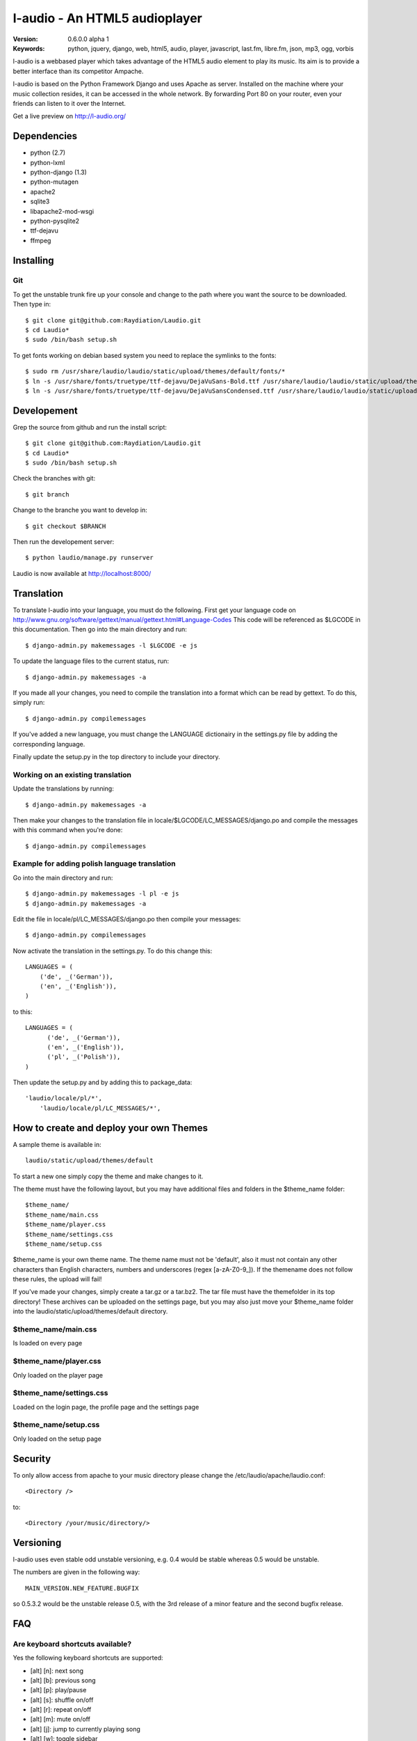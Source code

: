 ===============================
 l-audio - An HTML5 audioplayer
===============================

.. image::  http://dl.dropbox.com/u/15205713/laudio/laudio_06alpha1.png

:Version: 0.6.0.0 alpha 1
:Keywords: python, jquery, django, web, html5, audio, player, javascript, last.fm, libre.fm, json, mp3, ogg, vorbis

l-audio is a webbased player which takes advantage of the HTML5 audio element to 
play its music. Its aim is to provide a better interface than its competitor
Ampache.

l-audio is based on the Python Framework Django and uses Apache as server.
Installed on the machine where your music collection resides, it can be accessed
in the whole network. By forwarding Port 80 on your router,
even your friends can listen to it over the Internet.

Get a live preview on http://l-audio.org/

Dependencies
============
* python (2.7)
* python-lxml 
* python-django (1.3)
* python-mutagen 
* apache2 
* sqlite3 
* libapache2-mod-wsgi 
* python-pysqlite2 
* ttf-dejavu
* ffmpeg

Installing 
==========

Git
---
To get the unstable trunk fire up your console and change to the path where you
want the source to be downloaded. Then type in::

    $ git clone git@github.com:Raydiation/Laudio.git
    $ cd Laudio*
    $ sudo /bin/bash setup.sh

To get fonts working on debian based system you need to replace the symlinks to the fonts::

    $ sudo rm /usr/share/laudio/laudio/static/upload/themes/default/fonts/*
    $ ln -s /usr/share/fonts/truetype/ttf-dejavu/DejaVuSans-Bold.ttf /usr/share/laudio/laudio/static/upload/themes/default/font/DejaVuSans-Bold.ttf
    $ ln -s /usr/share/fonts/truetype/ttf-dejavu/DejaVuSansCondensed.ttf /usr/share/laudio/laudio/static/upload/themes/default/font/DejaVuSansCondensed.ttf

Developement
============
Grep the source from github and run the install script::

    $ git clone git@github.com:Raydiation/Laudio.git
    $ cd Laudio*
    $ sudo /bin/bash setup.sh

Check the branches with git::

    $ git branch
    
Change to the branche you want to develop in::

    $ git checkout $BRANCH
    
Then run the developement server::

    $ python laudio/manage.py runserver

Laudio is now available at http://localhost:8000/

Translation
===========
To translate l-audio into your language, you must do the following. First
get your language code on http://www.gnu.org/software/gettext/manual/gettext.html#Language-Codes
This code will be referenced as $LGCODE in this documentation. Then go
into the main directory and run::

    $ django-admin.py makemessages -l $LGCODE -e js
    
To update the language files to the current status, run::

    $ django-admin.py makemessages -a

If you made all your changes, you need to compile the translation into a
format which can be read by gettext. To do this, simply run::

    $ django-admin.py compilemessages
    
If you've added a new language, you must change the LANGUAGE dictionairy
in the settings.py file by adding the corresponding language.

Finally update the setup.py in the top directory to include your directory.

Working on an existing translation
----------------------------------
Update the translations by running::

    $ django-admin.py makemessages -a

Then make your changes to the translation file in locale/$LGCODE/LC_MESSAGES/django.po
and compile the messages with this command when you're done::

    $ django-admin.py compilemessages

Example for adding polish language translation
----------------------------------------------
Go into the main directory and run::

    $ django-admin.py makemessages -l pl -e js
    $ django-admin.py makemessages -a
    
Edit the file in locale/pl/LC_MESSAGES/django.po then compile your messages::

    $ django-admin.py compilemessages


Now activate the translation in the settings.py. To do this change this::

    LANGUAGES = (
        ('de', _('German')),
        ('en', _('English')),
    )

to this::

    LANGUAGES = (
          ('de', _('German')),
          ('en', _('English')),
          ('pl', _('Polish')),
    )
    
Then update the setup.py and by adding this to package_data::

    'laudio/locale/pl/*',
        'laudio/locale/pl/LC_MESSAGES/*',

How to create and deploy your own Themes
========================================
A sample theme is available in::

    laudio/static/upload/themes/default

To start a new one simply copy the theme and make changes to it.

The theme must have the following layout, but you may have additional files and 
folders in the $theme_name folder::

    $theme_name/
    $theme_name/main.css
    $theme_name/player.css
    $theme_name/settings.css
    $theme_name/setup.css

$theme_name is your own theme name. The theme name must not be 'default', also
it must not contain any other characters than English characters, numbers and underscores (regex [a-zA-Z0-9_]).
If the themename does not follow these rules, the upload will fail!

If you've made your changes, simply create a tar.gz or a tar.bz2.
The tar file must have the themefolder in its top directory!
These archives can be uploaded on the settings page, but you may also just move your 
$theme_name folder into the laudio/static/upload/themes/default directory.

$theme_name/main.css
--------------------
Is loaded on every page

$theme_name/player.css
----------------------
Only loaded on the player page

$theme_name/settings.css
------------------------
Loaded on the login page, the profile page and the settings page

$theme_name/setup.css
---------------------
Only loaded on the setup page


Security
========
To only allow access from apache to your music directory please change the 
/etc/laudio/apache/laudio.conf::
    
    <Directory />

to::
    
    <Directory /your/music/directory/>

Versioning
==========
l-audio uses even stable odd unstable versioning, e.g. 0.4 would be stable whereas 
0.5 would be unstable.

The numbers are given in the following way::

    MAIN_VERSION.NEW_FEATURE.BUGFIX

so 0.5.3.2 would be the unstable release 0.5, with the 3rd release of a minor 
feature and the second bugfix release.

FAQ
===
Are keyboard shortcuts available?
---------------------------------
Yes the following keyboard shortcuts are supported:

* [alt] [n]: next song

* [alt] [b]: previous song

* [alt] [p]: play/pause

* [alt] [s]: shuffle on/off

* [alt] [r]: repeat on/off

* [alt] [m]: mute on/off

* [alt] [j]: jump to currently playing song

* [alt] [w]: toggle sidebar

* [alt] [q]: toggle playlist

* [alt] [e]: toggle browser

* [alt] [u]: userprofile

* [alt] [x]: settings

* [alt] [l]: login/logout

* [alt] [i]: index page

``Important``: Browsers implement this differently. In the case of Firefox you have
to press [shift][alt] instead of [alt], Opera uses shift+esc instead of [alt]

See http://en.wikipedia.org/wiki/Access_key#Access_in_different_browsers for more infos

How can i use l-audio with lighttpd?
------------------------------------
TBD

How can i use l-audio with mysql?
---------------------------------
First of all, you need python-mysql, depending on your distro the package can
be named ``python-mysql`` or ``mysql-python``. Then you have to change the 
/usr/share/laudio/laudio/settings.py from::

    DATABASES = {
        'default': {
            'ENGINE': 'django.db.backends.sqlite3', # Add 'postgresql_psycopg2', 'postgresql', 'mysql', 'sqlite3' or 'oracle'.
            'NAME': LAUDIO_SQLITE_PATH,    # Or path to database file if using sqlite3.
            #'USER': '',                      # Not used with sqlite3.
            #'PASSWORD': '',                  # Not used with sqlite3.
            #'HOST': '',                      # Set to empty string for localhost. Not used with sqlite3.
            #'PORT': '',                      # Set to empty string for default. Not used with sqlite3.  
        }
    }

to::

    DATABASES = {
        'default': {
            'ENGINE': 'django.db.backends.mysql', # Add 'postgresql_psycopg2', 'postgresql', 'mysql', 'sqlite3' or 'oracle'.
            'NAME': 'mysql_database',    # Or path to database file if using sqlite3.
            'USER': 'mysql_user',                      # Not used with sqlite3.
            'PASSWORD': 'mysql_password',                  # Not used with sqlite3.
            'HOST': 'mysql_host',                      # Set to empty string for localhost. Not used with sqlite3.
            'PORT': 'mysql_port',                      # Set to empty string for default. Not used with sqlite3.  
        }
    }
    
Then you have to recreate the database::

    python /usr/share/laudio/laudio/manage.py syncdb --noinput
    
And restart your webserver::

    /etc/init.d/apache2 restart

The same procedure basically applies to other databases like oracle and postgresql.

Which Browsers does l-audio support?
-----------------------------------
Depends wether you want to use MP3 or OGG VORBIS

``MP3``: All, Flash required

``OGG``: Google Chrome, Chromium, Opera, Firefox


What filerights should my musicdirectory have?
----------------------------------------------
The music files should be chmoded 0755. Every folder above the files has
to have a+x, so Apache can traverse down into the directory


How can i change the URL under which l-audio is being run
--------------------------------------------------------
If you want to let l-audio run under a different URL then localhost/laudio, like
localhost/audio for instance, you can now easily adjust it.

Open the /etc/laudio/apache/laudio.conf and change the two lines to::

    Alias /audio/static/ /usr/share/laudio/laudio/static/
    WSGIScriptAlias /audio /usr/share/laudio/laudio/static/django.wsgi

Finally restart your Apache webserver::

    $ sudo /etc/init.d/apache2 restart



Getting Help
============

IRC
---

We reside on irc.freenode.net in channel ``#laudio``.

Messenger & Email
-----------------

If you dont reach me in IRC, i dont mind if you ask me via Messenger or Email:

email: bernhard.posselt@gmx.at

jabber: xray99@jabber.ccc.de

Bug tracker
===========

If you have any suggestions, bug reports or annoyances please report them
to our issue tracker at http://github.com/Raydiation/Laudio/issues

Contributing
============

To contribute send a mail to: bernhard.posselt@gmx.at or join the channel
on Freenode or just simply send me a pull request ;)

License
=======

This software is licensed under the ``GPLv3``. See the ``COPYING``
file in the top directory for the full license text.

